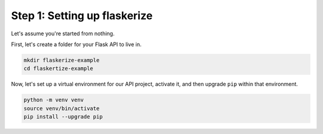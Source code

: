 Step 1: Setting up flaskerize
=============================

Let's assume you're started from nothing.

First, let's create a folder for your Flask API to live in.

.. code:: bash

    mkdir flaskerize-example
    cd flaskertize-example


Now, let's set up a virtual environment for our API project, activate it,
and then upgrade ``pip`` within that environment.

.. code:: bash

    python -m venv venv
    source venv/bin/activate
    pip install --upgrade pip


